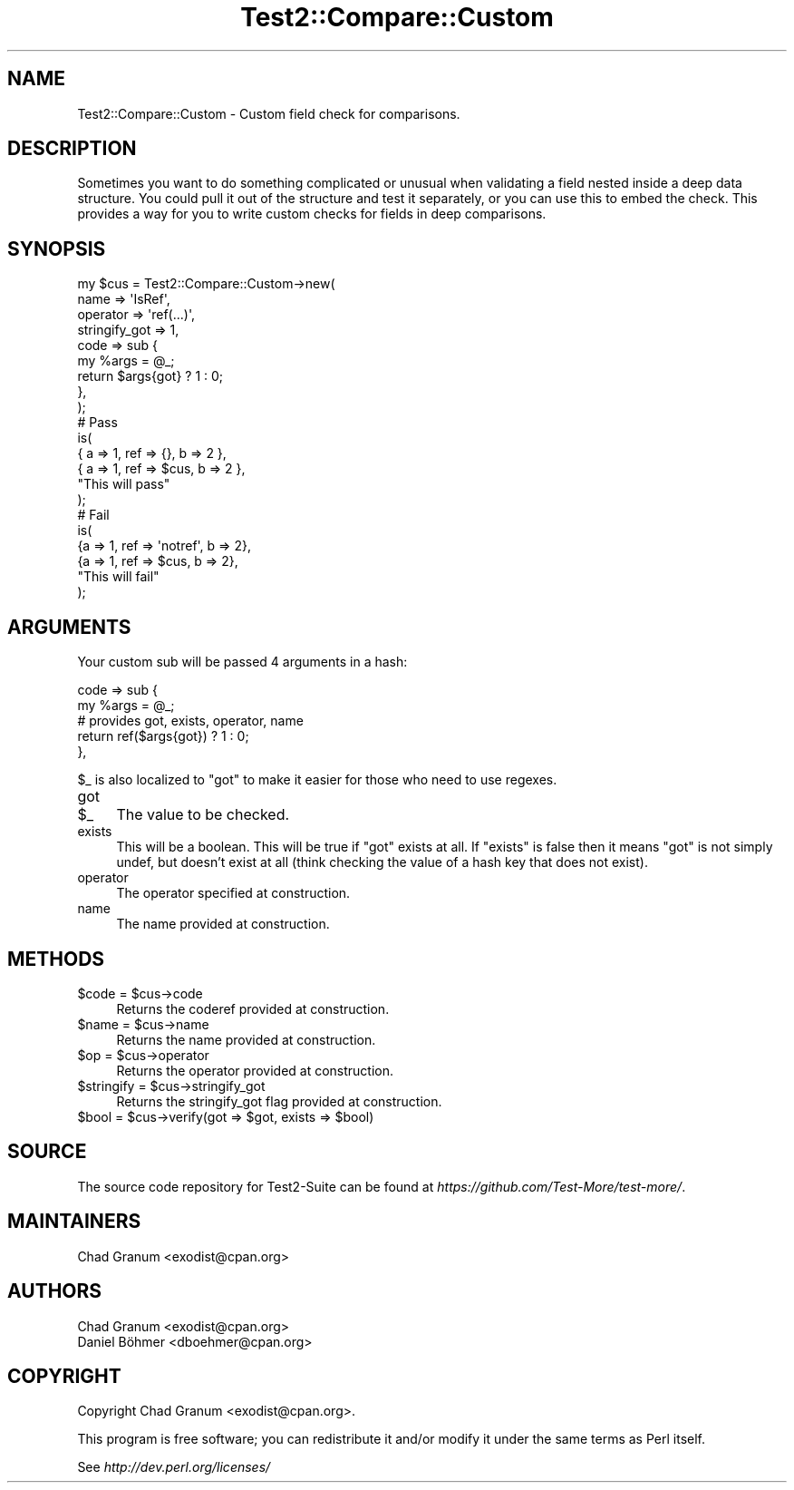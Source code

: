 .\" -*- mode: troff; coding: utf-8 -*-
.\" Automatically generated by Pod::Man 5.01 (Pod::Simple 3.43)
.\"
.\" Standard preamble:
.\" ========================================================================
.de Sp \" Vertical space (when we can't use .PP)
.if t .sp .5v
.if n .sp
..
.de Vb \" Begin verbatim text
.ft CW
.nf
.ne \\$1
..
.de Ve \" End verbatim text
.ft R
.fi
..
.\" \*(C` and \*(C' are quotes in nroff, nothing in troff, for use with C<>.
.ie n \{\
.    ds C` ""
.    ds C' ""
'br\}
.el\{\
.    ds C`
.    ds C'
'br\}
.\"
.\" Escape single quotes in literal strings from groff's Unicode transform.
.ie \n(.g .ds Aq \(aq
.el       .ds Aq '
.\"
.\" If the F register is >0, we'll generate index entries on stderr for
.\" titles (.TH), headers (.SH), subsections (.SS), items (.Ip), and index
.\" entries marked with X<> in POD.  Of course, you'll have to process the
.\" output yourself in some meaningful fashion.
.\"
.\" Avoid warning from groff about undefined register 'F'.
.de IX
..
.nr rF 0
.if \n(.g .if rF .nr rF 1
.if (\n(rF:(\n(.g==0)) \{\
.    if \nF \{\
.        de IX
.        tm Index:\\$1\t\\n%\t"\\$2"
..
.        if !\nF==2 \{\
.            nr % 0
.            nr F 2
.        \}
.    \}
.\}
.rr rF
.\" ========================================================================
.\"
.IX Title "Test2::Compare::Custom 3pm"
.TH Test2::Compare::Custom 3pm 2025-01-22 "perl v5.38.2" "User Contributed Perl Documentation"
.\" For nroff, turn off justification.  Always turn off hyphenation; it makes
.\" way too many mistakes in technical documents.
.if n .ad l
.nh
.SH NAME
Test2::Compare::Custom \- Custom field check for comparisons.
.SH DESCRIPTION
.IX Header "DESCRIPTION"
Sometimes you want to do something complicated or unusual when validating a
field nested inside a deep data structure. You could pull it out of the
structure and test it separately, or you can use this to embed the check. This
provides a way for you to write custom checks for fields in deep comparisons.
.SH SYNOPSIS
.IX Header "SYNOPSIS"
.Vb 9
\&    my $cus = Test2::Compare::Custom\->new(
\&        name => \*(AqIsRef\*(Aq,
\&        operator => \*(Aqref(...)\*(Aq,
\&        stringify_got => 1,
\&        code => sub {
\&            my %args = @_;
\&            return $args{got} ? 1 : 0;
\&        },
\&    );
\&
\&    # Pass
\&    is(
\&        { a => 1, ref => {},   b => 2 },
\&        { a => 1, ref => $cus, b => 2 },
\&        "This will pass"
\&    );
\&
\&    # Fail
\&    is(
\&        {a => 1, ref => \*(Aqnotref\*(Aq, b => 2},
\&        {a => 1, ref => $cus,     b => 2},
\&        "This will fail"
\&    );
.Ve
.SH ARGUMENTS
.IX Header "ARGUMENTS"
Your custom sub will be passed 4 arguments in a hash:
.PP
.Vb 5
\&    code => sub {
\&        my %args = @_;
\&        # provides got, exists, operator, name
\&        return ref($args{got}) ? 1 : 0;
\&    },
.Ve
.PP
\&\f(CW$_\fR is also localized to \f(CW\*(C`got\*(C'\fR to make it easier for those who need to use
regexes.
.IP got 4
.IX Item "got"
.PD 0
.ie n .IP $_ 4
.el .IP \f(CW$_\fR 4
.IX Item "$_"
.PD
The value to be checked.
.IP exists 4
.IX Item "exists"
This will be a boolean. This will be true if \f(CW\*(C`got\*(C'\fR exists at all. If
\&\f(CW\*(C`exists\*(C'\fR is false then it means \f(CW\*(C`got\*(C'\fR is not simply undef, but doesn't
exist at all (think checking the value of a hash key that does not exist).
.IP operator 4
.IX Item "operator"
The operator specified at construction.
.IP name 4
.IX Item "name"
The name provided at construction.
.SH METHODS
.IX Header "METHODS"
.ie n .IP "$code = $cus\->code" 4
.el .IP "\f(CW$code\fR = \f(CW$cus\fR\->code" 4
.IX Item "$code = $cus->code"
Returns the coderef provided at construction.
.ie n .IP "$name = $cus\->name" 4
.el .IP "\f(CW$name\fR = \f(CW$cus\fR\->name" 4
.IX Item "$name = $cus->name"
Returns the name provided at construction.
.ie n .IP "$op = $cus\->operator" 4
.el .IP "\f(CW$op\fR = \f(CW$cus\fR\->operator" 4
.IX Item "$op = $cus->operator"
Returns the operator provided at construction.
.ie n .IP "$stringify = $cus\->stringify_got" 4
.el .IP "\f(CW$stringify\fR = \f(CW$cus\fR\->stringify_got" 4
.IX Item "$stringify = $cus->stringify_got"
Returns the stringify_got flag provided at construction.
.ie n .IP "$bool = $cus\->verify(got => $got, exists => $bool)" 4
.el .IP "\f(CW$bool\fR = \f(CW$cus\fR\->verify(got => \f(CW$got\fR, exists => \f(CW$bool\fR)" 4
.IX Item "$bool = $cus->verify(got => $got, exists => $bool)"
.SH SOURCE
.IX Header "SOURCE"
The source code repository for Test2\-Suite can be found at
\&\fIhttps://github.com/Test\-More/test\-more/\fR.
.SH MAINTAINERS
.IX Header "MAINTAINERS"
.IP "Chad Granum <exodist@cpan.org>" 4
.IX Item "Chad Granum <exodist@cpan.org>"
.SH AUTHORS
.IX Header "AUTHORS"
.PD 0
.IP "Chad Granum <exodist@cpan.org>" 4
.IX Item "Chad Granum <exodist@cpan.org>"
.IP "Daniel Böhmer <dboehmer@cpan.org>" 4
.IX Item "Daniel Böhmer <dboehmer@cpan.org>"
.PD
.SH COPYRIGHT
.IX Header "COPYRIGHT"
Copyright Chad Granum <exodist@cpan.org>.
.PP
This program is free software; you can redistribute it and/or
modify it under the same terms as Perl itself.
.PP
See \fIhttp://dev.perl.org/licenses/\fR
